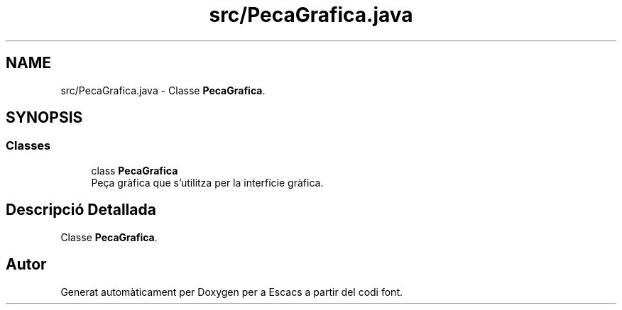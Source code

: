 .TH "src/PecaGrafica.java" 3 "Dl Jun 1 2020" "Version v3" "Escacs" \" -*- nroff -*-
.ad l
.nh
.SH NAME
src/PecaGrafica.java \- Classe \fBPecaGrafica\fP\&.  

.SH SYNOPSIS
.br
.PP
.SS "Classes"

.in +1c
.ti -1c
.RI "class \fBPecaGrafica\fP"
.br
.RI "Peça gràfica que s'utilitza per la interfície gràfica\&. "
.in -1c
.SH "Descripció Detallada"
.PP 
Classe \fBPecaGrafica\fP\&. 


.SH "Autor"
.PP 
Generat automàticament per Doxygen per a Escacs a partir del codi font\&.

